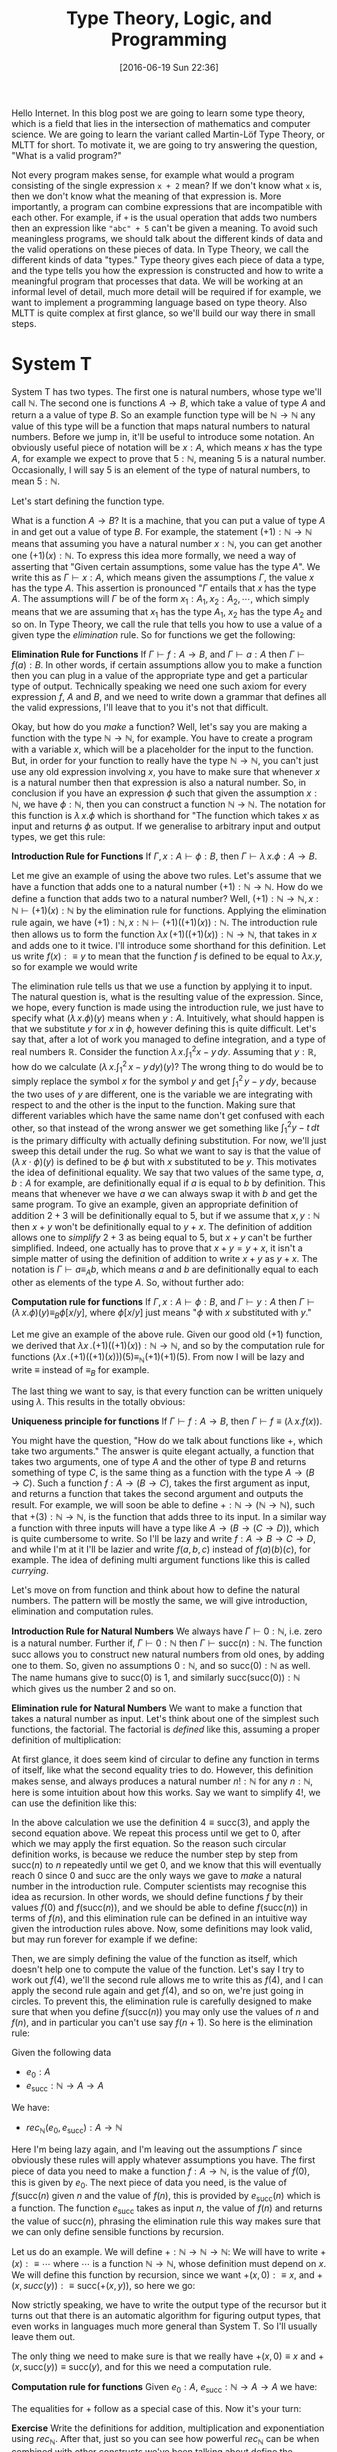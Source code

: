 #+BLOG: www.mathemafrica.org
#+POSTID: 13035
#+DATE: [2016-06-19 Sun 22:36]
#+TITLE: Type Theory, Logic, and Programming

Hello Internet. In this blog post we are going to learn some type theory, which
is a field that lies in the intersection of mathematics and computer science. We
are going to learn the variant called Martin-Löf Type Theory, or MLTT for short.
To motivate it, we are going to try answering the question, "What is a valid
program?"

Not every program makes sense, for example what would a program consisting of
the single expression ~x + 2~ mean? If we don't know what ~x~ is, then we don't
know what the meaning of that expression is. More importantly, a program can
combine expressions that are incompatible with each other. For example, if ~+~
is the usual operation that adds two numbers then an expression like ~"abc" + 5~
can't be given a meaning. To avoid such meaningless programs, we should talk
about the different kinds of data and the valid operations on these pieces of
data. In Type Theory, we call the different kinds of data "types." Type theory
gives each piece of data a type, and the type tells you how the expression is
constructed and how to write a meaningful program that processes that data. We
will be working at an informal level of detail, much more detail will be
required if for example, we want to implement a programming language based on
type theory. Also MLTT is quite complex at first glance, so we'll build our way
there in small steps.

* System T
System T has two types. The first one is natural numbers, whose type we'll call
$\mathbb{N}$. The second one is functions $A \to B$, which take a value of type
$A$ and return a a value of type $B$. So an example function type will be
$\mathbb{N} \to \mathbb{N}$ any value of this type will be a function that maps
natural numbers to natural numbers. Before we jump in, it'll be useful to
introduce some notation. An obviously useful piece of notation will be $x : A$,
which means $x$ has the type $A$, for example we expect to prove that $5 :
\mathbb{N}$, meaning $5$ is a natural number. Occasionally, I will say 5 is
an element of the type of natural numbers, to mean $5 : \mathbb{N}$. 

Let's start defining the function type.

What is a function $A \to B$? It is a machine, that you can put a value of type
$A$ in and get out a value of type $B$. For example, the statement $(+1) :
\mathbb{N} \to \mathbb{N}$ means that assuming you have a natural number $x :
\mathbb{N}$, you can get another one $(+1)(x) : \mathbb{N}$. To express this
idea more formally, we need a way of asserting that "Given certain assumptions,
some value has the type $A$". We write this as $\Gamma \vdash x : A$, which
means given the assumptions $\Gamma$, the value $x$ has the type $A$. This assertion 
is pronounced "$\Gamma$ entails that $x$ has the type $A$. The  
assumptions will $\Gamma$ be of the form $x_1 : A_1, x_2 : A_2, \cdots$, which
simply means that we are assuming that $x_1$ has the type $A_1$, $x_2$ has the
type $A_2$ and so on. In Type Theory, we call the rule that tells you how to use
a value of a given type the /elimination/ rule. So for functions we get the
following:


*Elimination Rule for Functions* If $\Gamma \vdash f : A \to B$, and $\Gamma
\vdash a : A$ then $\Gamma \vdash f(a) : B$. In other words, if certain
assumptions allow you to make a function then you can plug in a value of the
appropriate type and get a particular type of output. Technically speaking we
need one such axiom for every expression $f$, $A$ and $B$, and we need to write
down a grammar that defines all the valid expressions, I'll leave that to you
it's not that difficult.

Okay, but how do you /make/ a function? Well, let's say you are making a
function with the type $\mathbb{N} \to \mathbb{N}$, for example. You have to
create a program with a variable $x$, which will be a placeholder for the input
to the function. But, in order for your function to really have the type
$\mathbb{N} \to \mathbb{N}$, you can't just use any old expression involving
$x$, you have to make sure that whenever $x$ is a natural number then that
expression is also a natural number. So, in conclusion if you have an expression
$\phi$ such that given the assumption $x : \mathbb{N}$, we have $\phi :
\mathbb{N}$, then you can construct a function $\mathbb{N}$ \to $\mathbb{N}$.
The notation for this function is $\lambda \, x.\phi$ which is shorthand for
"The function which takes $x$ as input and returns $\phi$ as output. If we
generalise to arbitrary input and output types, we get this rule:

*Introduction Rule for Functions* If $\Gamma, x : A \vdash \phi : B$, then
$\Gamma \vdash \lambda \, x.\phi : A \to B$.

Let me give an example of using the above two rules. Let's assume that we have a
function that adds one to a natural number $(+1) : \mathbb{N} \to \mathbb{N}$.
How do we define a function that adds two to a natural number? Well, $(+1) :
\mathbb{N} \to \mathbb{N}, x : \mathbb{N} \vdash (+1)(x) : \mathbb{N}$ by the
elimination rule for functions. Applying the elimination rule again, we have
$(+1) : \mathbb{N}, x : \mathbb{N} \vdash (+1)((+1)(x)) : \mathbb{N}$. The
introduction rule then allows us to form the function $\lambda x \,
(+1)((+1)(x)) : \mathbb{N} \to \mathbb{N}$, that takes in $x$ and adds one to it
twice. I'll introduce some shorthand for this definition. Let us write $f(x) :\equiv y$ to mean
that the function $f$ is defined to be equal to $\lambda x.y$, so for example we would write
\begin{equation}
\mathrm{plus\_two}(x) :\equiv (+1)((+1)(x))
\end{equation}

The elimination rule tells us that we use a function by applying it to input.
The natural question is, what is the resulting value of the expression. Since,
we hope, every function is made using the introduction rule, we just have to
specify what $(\lambda \, x.\phi)(y)$ means when $y : A$. Intuitively, what
should happen is that we substitute $y$ for $x$ in $\phi$, however defining this
is quite difficult. Let's say that, after a lot of work you managed to define
integration, and a type of real numbers $\mathbb{R}$. Consider the function
$\lambda \, x.\int^2_1 x - y\, dy$. Assuming that $y : \mathbb{R}$, how do we
calculate $\left(\lambda \, x. \int^2_1 \, x - y \, dy\right)(y)$? The wrong
thing to do would be to simply replace the symbol $x$ for the symbol $y$ and get
$\int^2_1 \, y - y \, dy$, because the two uses of $y$ are different, one is the
variable we are integrating with respect to and the other is the input to the
function. Making sure that different variables which have the same name don't
get confused with each other, so that instead of the wrong answer we get
something like $\int ^2_1 y - t\, dt$ is the primary difficulty with actually
defining substitution. For now, we'll just sweep this detail under the rug. So
what we want to say is that the value of $(\lambda \, x \cdot \phi)(y)$ is
defined to be $\phi$ but with $x$ substituted to be $y$. This motivates the idea
of definitional equality. We say that two values of the same type, $a, b : A$
for example, are definitionally equal if $a$ is equal to $b$ by definition. This
means that whenever we have $a$ we can always swap it with $b$ and get the same
program. To give an example, given an appropriate definition of addition $2 + 3$
will be definitionally equal to $5$, but if we assume that $x, y : \mathbb{N}$
then $x + y$ won't be definitionally equal to $y + x$. The definition of
addition allows one to /simplify/ $2 + 3$ as being equal to $5$, but $x + y$
can't be further simplified. Indeed, one actually has to prove that $x + y = y +
x$, it isn't a simple matter of using the definition of addition to write $x +
y$ as $y + x$. The notation is $\Gamma \vdash a \equiv_A b$, which means $a$ and
$b$ are definitionally equal to each other as elements of the type $A$. So,
without further ado:

*Computation rule for functions* If $\Gamma, x : A \vdash \phi : B$, and $\Gamma
\vdash y : A$ then $\Gamma \vdash (\lambda \, x.\phi)(y) \equiv_B \phi[x/y]$,
where $\phi[x/y]$ just means "$\phi$ with $x$ substituted with $y$."

Let me give an example of the above rule. Given our good old $(+1)$ function, we
derived that $\lambda x \,. (+1)((+1)(x)) : \mathbb{N} \to \mathbb{N}$, and so
by the computation rule for functions $(\lambda x \, . (+1)((+1)(x)))(5)
\equiv_{\mathbb{N}} (+1)(+1)(5)$. From now I will be lazy and write $\equiv$
instead of $\equiv_B$ for example.

The last thing we want to say, is that every function can be written uniquely
using $\lambda$. This results in the totally obvious:

*Uniqueness principle for functions* If $\Gamma \vdash f : A \to B$, then
$\Gamma \vdash f \equiv (\lambda \, x . f(x))$.

You might have the question, "How do we talk about functions like $+$,
which take two arguments." The answer is quite elegant actually, a
function that takes two arguments, one of type $A$ and the other of 
type $B$ and returns something of type $C$, is the same thing as
a function with the type $A \to (B \to C)$. Such a function $f : A \to (B \to C)$,
takes the first argument as input, and returns a function that takes the 
second argument and outputs the result. For example, we will soon be able
to define $+ : \mathbb{N} \to (\mathbb{N} \to \mathbb{N})$, such that
$+(3) : \mathbb{N} \to \mathbb{N}$, is the function that adds three to its input. In
a similar way a function with three inputs will have a type like $A \to (B \to (C \to D))$,
which is quite cumbersome to write. So I'll be lazy and write $f : A \to B \to C \to D$,
and while I'm at it I'll be lazier and write $f(a, b, c)$ instead of $f(a)(b)(c)$, for
example. The idea of defining multi argument functions like this is called /currying/.

Let's move on from function and think about how to define the natural numbers.
The pattern will be mostly the same, we will give introduction, elimination and
computation rules.

*Introduction Rule for Natural Numbers* We always have $\Gamma \vdash 0 : \mathbb{N}$,
i.e. zero is a natural number. Further if, $\Gamma \vdash 0 : \mathbb{N}$ then 
$\Gamma \vdash \mathrm{succ}(n) : \mathbb{N}$. The function $\mathrm{succ}$ allows
you to construct new natural numbers from old ones, by adding one to them. So, given
no assumptions $0 : \mathbb{N}$, and so $\mathrm{succ}(0) : \mathbb{N}$ as well. The
name humans give to $\mathrm{succ}(0)$ is $1$, and similarly $\mathrm{succ}(\mathrm{succ}(0)) : \mathbb{N}$
which gives us the number $2$ and so on.

*Elimination rule for Natural Numbers* We want to make a function that takes a
natural number as input. Let's think about one of the simplest such functions,
the factorial. The factorial is /defined/ like this, assuming a proper definition of multiplication:
\begin{align*}
0! &\equiv 1 \\
\mathrm{succ}(n)! &\equiv n \cdot n!
\end{align*}

At first glance, it does seem kind of circular to define any function in terms of itself,
like what the second equality tries to do. However, this definition makes sense, and
always produces a natural number $n! : \mathbb{N}$ for any $n : \mathbb{N}$, here is 
some intuition about how this works. Say we want to simplify $4!$, we can use the definition
like this:
\begin{align*}
4! &\equiv 3 \cdot 2! \\
   &\equiv 3 \cdot 2 \cdot 1! \\
   &\equiv 3 \cdot 2 \cdot 1 \cdot 0! \\
   &\equiv 3 \cdot 2 \cdot 1 \cdot 1 
\end{align*} 

In the above calculation we use the definition $4 \equiv \mathrm{succ}(3)$,
and apply the second equation above. We repeat this process until we 
get to $0$, after which we may apply the first equation. So the reason such
circular definition works, is because we reduce the number step by step from
$\mathrm{succ}(n)$ to $n$ repeatedly until we get $0$, and we know that this will
eventually reach $0$ since $0$ and $\mathrm{succ}$ are the only ways we gave to 
/make/ a natural number in the introduction rule. Computer scientists may recognise
this idea as recursion. In other words, we should define functions $f$ by their
values $f(0)$ and $f(\mathrm{succ}(n))$, and we should be able to define $f(\mathrm{succ}(n))$
in terms of $f(n)$, and this elimination rule can be defined in an intuitive way given
the introduction rules above. Now, some definitions may look valid, but may run forever
for example if we define:
\begin{align*}
f(0) &\equiv 0 \\
f(\mathrm{succ}(n)) &\equiv f(\mathrm{succ(n)})
\end{align*}

Then, we are simply defining the value of the function as itself, which doesn't
help one to compute the value of the function. Let's say I try to work out
$f(4)$, we'll the second rule allows me to write this as $f(4)$, and I can 
apply the second rule again and get $f(4)$, and so on, we're just going in circles. To
prevent this, the elimination rule is carefully designed to make sure that when you
define $f(\mathrm{succ}(n))$ you may only use the values of $n$ and $f(n)$, and 
in particular you can't use say $f(n+1)$. So here is the elimination rule:

Given the following data
- $e_0 : A$
- $e_\mathrm{succ} : \mathbb{N} \to A \to A$

We have:
- $rec_\mathbb{N}(e_0, e_\mathrm{succ}) : A \to \mathbb{N}$

Here I'm being lazy again, and I'm leaving out the assumptions $\Gamma$ since
obviously these rules will apply whatever assumptions you have. The first piece
of data you need to make a function $f : A \to \mathbb{N}$, is the value of $f(0)$, this
is given by $e_0$. The next piece of data you need, is the value of
$f(\mathrm{succ}(n)$ given $n$ and the value of $f(n)$, this is provided by
$e_\mathrm{succ}(n)$ which is a function. The function $e_\mathrm{succ}$ takes
as input $n$, the value of $f(n)$ and returns the value of $\mathrm{succ}(n)$,
phrasing the elimination rule this way makes sure that we can only
define sensible functions by recursion.

Let us do an example. We will define $+ : \mathbb{N} \to \mathbb{N} \to
\mathbb{N}$: We will have to write $+(x) :\equiv \cdots$ where $\cdots$ is a
function $\mathbb{N} \to \mathbb{N}$, whose definition must depend on $x$. We
will define this function by recursion, since we want $+(x, 0) :\equiv x$, and
$+(x, succ(y)) :\equiv \mathrm{succ}(+(x, y))$, so here we go:
\begin{equation}
+(x) := rec_{\mathbb{N}}(\mathbb{N} \to \mathbb{N}, \lambda \, y. \lambda \, \mathrm{x\_plus\_y}. \mathrm{succ}(\mathrm{x\_plus\_y}), x)  
\end{equation}

Now strictly speaking, we have to write the output type of the recursor but it turns out
that there is an automatic algorithm for figuring output types, that even works in languages
much more general than System T. So I'll usually leave them out.

The only thing we need to make sure is that we really have $+(x, 0) \equiv x$
and $+(x, \mathrm{succ}(y)) \equiv \mathrm{succ}(y)$, and for this we need a
computation rule.

*Computation rule for functions* Given $e_0 : A$, $e_{\mathrm{succ}} : \mathbb{N} \to A \to A$
we have:
\begin{align*}
rec_{\mathbb{N}}(A, e_0, e_{\mathrm{succ}})(0) &\equiv 0 \\
rec_{\mathbb{N}}(A, e_0, e_{\mathrm{succ}})(\mathrm{succ}(n)) &\equiv  
e_\mathrm{succ}(n, rec_{\mathbb{N}}(A, e_0, e_{\mathrm{succ}})(n))
\end{align*}

The equalities for $+$ follow as a special case of this. Now it's your turn:

*Exercise* Write the definitions for addition, multiplication and exponentiation
using $rec_\mathbb{N}$. After that, just so you can see how
powerful $rec_\mathbb{N}$ can be when combined with other constructs we've
been talking about define the Ackermann function, $ack : \mathbb{N} \to \mathbb{N} 
\to \mathbb{N}$, which satisfies the following equalities:
\begin{align*}
ack(0, n) &\equiv \mathrm{succ}(n) \\
ack(\mathrm{succ}(m), 0) &\equiv ack(m, 1) \\
ack(\mathrm{succ}(m), \mathrm{succ}(n)) &\equiv ack(m, ack(\mathrm{succ}(m), n)) \\
\end{align*}

The next thing we would want to have in our language is pairs, so that we
can talk about multiple pieces of data at once. For this we define the product
type $A \times B$ of pairs $(a, b)$ where $a : A$ and $b : B$, the rules are
intuitive enough that I would encourage you to figure them out yourself before
reading on.

*Introduction Rule* Given $a : A$ and $b : B$, we have $(a, b) : A \times B$

*Elimination Rule* Given $f : A \to B \to X$, we have $rec_{A \times B}(f) : (A \times B) \to X$

*Computation Rule* Given $f : A \to B \to X$, $a : A$, and $b : B$ we have:
\begin{equation*}
rec_{A \times B}(f)((a, b)) \equiv f(a, b)
\end{equation*}

Finally, often in programming we have to talk about either
having one kind of data or a different kind. For example, we might want to say
"When I look up a value in a table, I either get a result or I get nothing." For 
this we will introduce the disjoint union $A + B$ which either contains a value
of type $A$ or a value of type $B$.

*Introduction Rule* Given $a : A$, we have $\mathrm{inl}(a) : A + B$, and similarly
given $b : B$ we have $\mathrm{inr}(b) : A + B$.

*Elimination Rule* Given $e_\mathrm{inl} : A \to X$ and $e_\mathrm{inr} : B \to X$
we have $rec_{A + B}(e_\mathrm{inl}, e_\mathrm{inr}) : A + B \to X$, or in other 
words if you can get an $X$ from either an $A$ or a $B$ then you can get an $X$ from
a value with the type $A + B$.

*Computation Rule* Given $e_\mathrm{inl} : A \to X$, $e_\mathrm{inr} : B \to X$, 
we have:
- Assuming $a : A$, we have $rec_{A + B}(e_\mathrm{inl}, e_\mathrm{inr})(\mathrm{inl}(a)) \equiv a$.
- Assuming $b : B$, we have $rec_{A + B}(e_\mathrm{inl}, e_\mathrm{inr}(b)(\mathrm{inr}(b)) \equiv b$.

Now, we'll introduce some more abbreviations. It is quite cumbersome to write
out recursors like $rec_{A + B}$ all the time, so I'll use what's called
pattern matching notation. Here is an example, we can define $+$ using pattern
matching like this:

\begin{align*}
x + 0 &:\equiv x \\
x + \mathrm{succ}(n) &:\equiv \mathrm{succ}(x + n)
\end{align*}

So first of all I wrote $x + 0$ for example, instead of $+(x, 0)$, also I just
wrote the definitional equalities I want satisfied instead of defining the
function with the recursor. Of course, if one is too sloppy with pattern
matching notation one can get functions that aren't definable with the recursor,
but once you've defined a few functions with the recursor you get a lot of
intuition about what how to translate between pattern matching and recursors.

* Logic 
Now you may be wondering, "How does this have anything to do
with mathematics?" Well, after very little more we can already do logic. 

The main idea is that you can define any statement, by describing what
it would take to prove that statement. For example, the statement 
"$A$ and $B$ are true," is proven by giving two proofs, you first prove $A$
and then you prove $B$, this constitutes a /definition/ of the the 
statement "$A$ and $B$ are true." So we will model propositions as types,
where a proposition is viewed as the same thing as the type of its proofs.

So let's say you have a proposition $A$, and another one $B$. We will
call the type whose elements are proofs of $A$, by the same name
and we will do the same thing with $B$.

So what is a proof of "$A$ and $B$"? Well, it is just a pair of proofs,
one for $A$ and another for $B$, which just an element of the product
type $A \times B$. Similarly, what is a proof of "$A$ or $B$"? It's just
either a proof of $A$, or a proof of $B$ or in other terms an element
of the disjoint union $A + B$.
